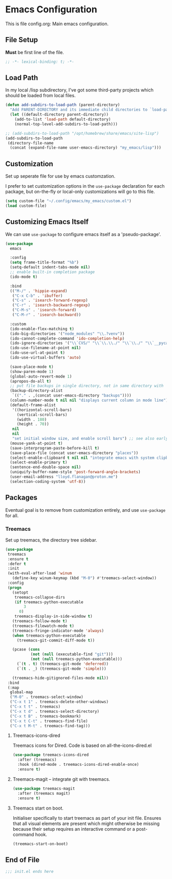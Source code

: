 * Emacs Configuration

This is file config.org: Main emacs configuration.

** File Setup

*Must* be first line of the file.

#+begin_src emacs-lisp
;; -*- lexical-binding: t; -*-
#+end_src

** Load Path

In my local /lisp subdirectory, I've got some third-party projects
which should be loaded from local files.

#+begin_src emacs-lisp
(defun add-subdirs-to-load-path (parent-directory)
  "Add PARENT-DIRECTORY and its immediate child directories to `load-path'."
  (let ((default-directory parent-directory))
    (add-to-list 'load-path default-directory)
    (normal-top-level-add-subdirs-to-load-path)))

;; (add-subdirs-to-load-path "/opt/homebrew/share/emacs/site-lisp")
(add-subdirs-to-load-path
 (directory-file-name
  (concat (expand-file-name user-emacs-directory) "my_emacs/lisp")))
#+end_src

** Customization
Set up seperate file for use by emacs customzation.

I prefer to set customization options in the ~use-package~ declaration
for each package, but on-the-fly or local-only customizations will go
to this file.

#+begin_src emacs-lisp
 (setq custom-file "~/.config/emacs/my_emacs/custom.el")
 (load custom-file)
#+end_src

** Customizing Emacs Itself
We can use ~use-package~ to configure emacs itself as a 'pseudo-package'.

#+begin_src emacs-lisp
  (use-package
    emacs

    :config
    (setq frame-title-format "%b")
    (setq-default indent-tabs-mode nil)
    ;; enable built-in completion package
    (ido-mode t)

    :bind
    (("M-/" . 'hippie-expand)
     ("C-x C-b" . 'ibuffer)
     ("C-s" . 'isearch-forward-regexp)
     ("C-r" . 'isearch-backward-regexp)
     ("C-M-s" . 'isearch-forward)
     ("C-M-r" . 'isearch-backward))

    :custom
    (ido-enable-flex-matching t)
    (ido-big-directories '("node_modules" "\\.?venv"))
    (ido-cannot-complete-command 'ido-completion-help)
    (ido-ignore-directories '("\\`CVS/" "\\`\\.\\./" "\\`\\./" "\\`__pycache__/"))
    (ido-use-filename-at-point nil)
    (ido-use-url-at-point t)
    (ido-use-virtual-buffers 'auto)

    (save-place-mode t)
    (show-paren-mode 1)
    (global-auto-revert-mode 1)
    (apropos-do-all t)
    ;; put file backups in single directory, not in same directory with '~' appended.
    (backup-directory-alist
     `(("." . ,(concat user-emacs-directory "backups"))))
    (column-number-mode t nil nil "displays current column in mode line")
    (default-frame-alist
     '((horizontal-scroll-bars)
       (vertical-scroll-bars)
       (width . 180)
       (height . 70))
     nil
     nil
     "set initial window size, and enable scroll bars") ;; see also early-init.el
    (mouse-yank-at-point t)
    (save-interprogram-paste-before-kill t)
    (save-place-file (concat user-emacs-directory "places"))
    (select-enable-clipboard t nil nil "integrate emacs with system clipboard")
    (select-enable-primary t)
    (sentence-end-double-space nil)
    (uniquify-buffer-name-style 'post-forward-angle-brackets)
    (user-email-address "lloyd.flanagan@proton.me")
    (selection-coding-system 'utf-8))
#+end_src

** Packages
Eventual goal is to remove from customization entirely, and use
~use-package~ for all.

*** Treemacs

Set up treemacs, the directory tree sidebar.

#+begin_src emacs-lisp
(use-package
 treemacs
 :ensure t
 :defer t
 :init
 (with-eval-after-load 'winum
   (define-key winum-keymap (kbd "M-0") #'treemacs-select-window))
 :config
 (progn
   (setopt
    treemacs-collapse-dirs
    (if treemacs-python-executable
        3
      0)
    treemacs-display-in-side-window t)
   (treemacs-follow-mode t)
   (treemacs-filewatch-mode t)
   (treemacs-fringe-indicator-mode 'always)
   (when treemacs-python-executable
     (treemacs-git-commit-diff-mode t))

   (pcase (cons
           (not (null (executable-find "git")))
           (not (null treemacs-python-executable)))
     (`(t . t) (treemacs-git-mode 'deferred))
     (`(t . _) (treemacs-git-mode 'simple)))

   (treemacs-hide-gitignored-files-mode nil))
 :bind
 (:map
  global-map
  ("M-0" . treemacs-select-window)
  ("C-x t 1" . treemacs-delete-other-windows)
  ("C-x t t" . treemacs)
  ("C-x t d" . treemacs-select-directory)
  ("C-x t B" . treemacs-bookmark)
  ("C-x t C-t" . treemacs-find-file)
  ("C-x t M-t" . treemacs-find-tag)))
#+end_src

**** Treemacs-icons-dired

Treemacs icons for Dired.  Code is based on all-the-icons-dired.el

#+begin_src emacs-lisp
(use-package treemacs-icons-dired
  :after (treemacs)
  :hook (dired-mode . treemacs-icons-dired-enable-once)
  :ensure t)
#+end_src

**** Treemacs-magit -- integrate git with treemacs.

#+begin_src emacs-lisp
(use-package treemacs-magit
  :after (treemacs magit)
  :ensure t)
#+end_src

**** Treemacs start on boot.

Initialiser specifically to start treemacs as part of your init
file. Ensures that all visual elements are present which might
otherwise be missing because their setup requires an interactive
command or a post-command hook.

#+begin_src emacs-lisp
(treemacs-start-on-boot)
#+end_src

** End of File

#+begin_src emacs-lisp
;;; init.el ends here
#+end_src

